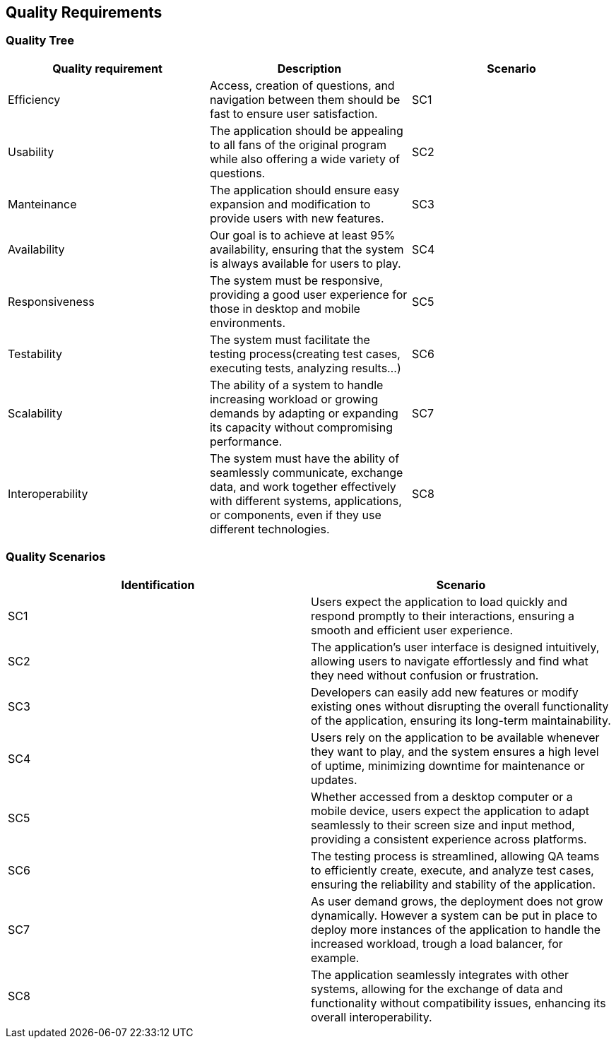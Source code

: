 ifndef::imagesdir[:imagesdir: ../images]

[[section-quality-scenarios]]
== Quality Requirements
=== Quality Tree

[cols="3", options="header"]
|===
|Quality requirement |Description |Scenario

|Efficiency
|Access, creation of questions, and navigation between them should be fast to ensure user satisfaction.
|SC1

|Usability
|The application should be appealing to all fans of the original program while also offering a wide variety of questions.
|SC2

|Manteinance
|The application should ensure easy expansion and modification to provide users with new features.
|SC3

|Availability
|Our goal is to achieve at least 95% availability, ensuring that the system is always available for users to play.
|SC4

|Responsiveness
|The system must be responsive, providing a good user experience for those in desktop and mobile environments.
|SC5

|Testability
|The system must facilitate the testing process(creating test cases, executing tests, analyzing results...)
|SC6

|Scalability
|The ability of a system to handle increasing workload or growing demands by adapting or expanding its capacity without compromising performance.
|SC7

|Interoperability
|The system must have the ability of  seamlessly communicate, exchange data, and work together effectively with different systems, applications, or components, even if they use different technologies.
|SC8


|===

=== Quality Scenarios
[cols="2", options="header"]
|===
|Identification |Scenario

| SC1
| Users expect the application to load quickly and respond promptly to their interactions, ensuring a smooth and efficient user experience.

| SC2
| The application's user interface is designed intuitively, allowing users to navigate effortlessly and find what they need without confusion or frustration.

| SC3
| Developers can easily add new features or modify existing ones without disrupting the overall functionality of the application, ensuring its long-term maintainability.

| SC4
| Users rely on the application to be available whenever they want to play, and the system ensures a high level of uptime, minimizing downtime for maintenance or updates.

| SC5
| Whether accessed from a desktop computer or a mobile device, users expect the application to adapt seamlessly to their screen size and input method, providing a consistent experience across platforms.

| SC6
| The testing process is streamlined, allowing QA teams to efficiently create, execute, and analyze test cases, ensuring the reliability and stability of the application.

| SC7
| As user demand grows, the deployment does not grow dynamically. However a system can be put in place to deploy more instances of the application to handle the increased workload, trough a load balancer, for example.

| SC8
| The application seamlessly integrates with other systems, allowing for the exchange of data and functionality without compatibility issues, enhancing its overall interoperability.

|===